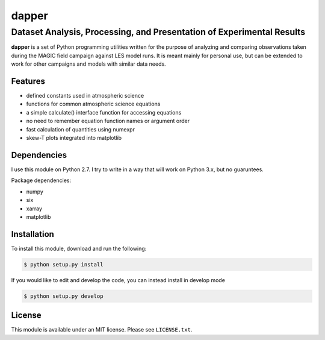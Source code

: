 ******
dapper
******
----------------------------------------------------------------------
Dataset Analysis, Processing, and Presentation of Experimental Results
----------------------------------------------------------------------

**dapper** is a set of Python programming utilities written for the purpose
of analyzing and comparing observations taken during the MAGIC field campaign
against LES model runs. It is meant mainly for personal use, but can be
extended to work for other campaigns and models with similar data needs.

Features
========

* defined constants used in atmospheric science

* functions for common atmospheric science equations

* a simple calculate() interface function for accessing equations

* no need to remember equation function names or argument order

* fast calculation of quantities using numexpr

* skew-T plots integrated into matplotlib

Dependencies
============

I use this module on Python 2.7. I try to write in a way that will
work on Python 3.x, but no guaruntees.

Package dependencies:

* numpy

* six

* xarray

* matplotlib

Installation
============

To install this module, download and run the following:

.. code:: bash

    $ python setup.py install

If you would like to edit and develop the code, you can instead install in develop mode

.. code:: bash

    $ python setup.py develop

License
=======

This module is available under an MIT license. Please see ``LICENSE.txt``.

